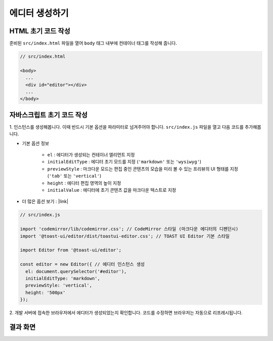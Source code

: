 ##############################
에디터 생성하기
##############################

HTML 초기 코드 작성
==============================

준비된 ``src/index.html`` 파일을 열어 ``body`` 태그 내부에 컨테이너 태그를 작성해 줍니다.

.. code-block:: html

  // src/index.html

  <body>
    ...
    <div id="editor"></div>
    ...
  </body>


자바스크립트 초기 코드 작성
==============================

1. 인스턴스를 생성해봅니다. 이때 반드시 기본 옵션을 파라미터로 넘겨주어야 합니다.
``src/index.js`` 파일을 열고 다음 코드를 추가해봅니다.

* 기본 옵션 정보
    
    * ``el`` : 에디터가 생성되는 컨테이너 엘리먼트 지정
    * ``initialEditType`` : 에디터 초기 모드를 지정 (``'markdown'`` 또는 ``'wysiwyg'``)
    * ``previewStyle`` : 마크다운 모드는 편집 중인 콘텐츠의 모습을 미리 볼 수 있는 프리뷰의 UI 형태를 지정 (``'tab'`` 또는 ``'vertical'``)
    * ``height`` : 에디터 편집 영역의 높이 지정
    * ``initialValue`` : 에디터에 초기 콘텐츠 값을 마크다운 텍스트로 지정

* 더 많은 옵션 보기 : |link|

.. |link| raw:: html 

  <a href="https://nhn.github.io/tui.editor/latest/ToastUIEditor" target="_blank">링크</a>


.. code-block:: javascript

  // src/index.js

  import 'codemirror/lib/codemirror.css'; // CodeMirror 스타일 (마크다운 에디터의 디펜던시)
  import '@toast-ui/editor/dist/toastui-editor.css'; // TOAST UI Editor 기본 스타일

  import Editor from '@toast-ui/editor';

  const editor = new Editor({ // 에디터 인스턴스 생성
    el: document.querySelector('#editor'),
    initialEditType: 'markdown',
    previewStyle: 'vertical',
    height: '500px'
  });


2. 개발 서버에 접속한 브라우저에서 에디터가 생성되었는지 확인합니다.
코드를 수정하면 브라우저는 자동으로 리프레시됩니다.

결과 화면
==============================

.. image:: _static/step03.png